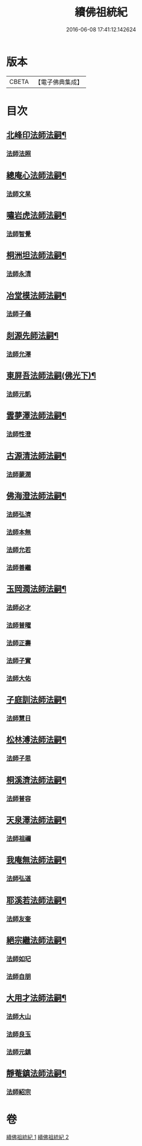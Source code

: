 #+TITLE: 續佛祖統紀 
#+DATE: 2016-06-08 17:41:12.142624

* 版本
 |     CBETA|【電子佛典集成】|

* 目次
** [[file:KR6r0019_001.txt::001-0739b4][北峰印法師法嗣¶]]
*** [[file:KR6r0019_001.txt::001-0739b4][法師法照]]
** [[file:KR6r0019_001.txt::001-0740a24][總庵心法師法嗣¶]]
*** [[file:KR6r0019_001.txt::001-0740a24][法師文杲]]
** [[file:KR6r0019_001.txt::001-0740c20][嘯岩虎法師法嗣¶]]
*** [[file:KR6r0019_001.txt::001-0740c20][法師智覺]]
** [[file:KR6r0019_001.txt::001-0741b16][桐洲坦法師法嗣¶]]
*** [[file:KR6r0019_001.txt::001-0741b16][法師永清]]
** [[file:KR6r0019_001.txt::001-0742a4][冶堂模法師法嗣¶]]
*** [[file:KR6r0019_001.txt::001-0742a4][法師子儀]]
** [[file:KR6r0019_001.txt::001-0742b24][剡源先師法嗣¶]]
*** [[file:KR6r0019_001.txt::001-0742b24][法師允澤]]
** [[file:KR6r0019_001.txt::001-0743a3][東屏吾法師法嗣(佛光下)¶]]
*** [[file:KR6r0019_001.txt::001-0743a3][法師元凱]]
** [[file:KR6r0019_001.txt::001-0743a15][雲夢澤法師法嗣¶]]
*** [[file:KR6r0019_001.txt::001-0743a15][法師性澄]]
** [[file:KR6r0019_001.txt::001-0743c24][古源清法師法嗣¶]]
*** [[file:KR6r0019_001.txt::001-0743c24][法師蒙潤]]
** [[file:KR6r0019_001.txt::001-0744b17][佛海澄法師法嗣¶]]
*** [[file:KR6r0019_001.txt::001-0744b17][法師弘濟]]
*** [[file:KR6r0019_001.txt::001-0745a11][法師本無]]
*** [[file:KR6r0019_001.txt::001-0745b11][法師允若]]
*** [[file:KR6r0019_001.txt::001-0746a4][法師善繼]]
** [[file:KR6r0019_002.txt::002-0746c3][玉岡潤法師法嗣¶]]
*** [[file:KR6r0019_002.txt::002-0746c3][法師必才]]
*** [[file:KR6r0019_002.txt::002-0747a8][法師普曜]]
*** [[file:KR6r0019_002.txt::002-0747b11][法師正壽]]
*** [[file:KR6r0019_002.txt::002-0747c7][法師子實]]
*** [[file:KR6r0019_002.txt::002-0748a8][法師大佑]]
** [[file:KR6r0019_002.txt::002-0748b13][子庭訓法師法嗣¶]]
*** [[file:KR6r0019_002.txt::002-0748b13][法師慧日]]
** [[file:KR6r0019_002.txt::002-0749a15][松林溥法師法嗣¶]]
*** [[file:KR6r0019_002.txt::002-0749a15][法師子思]]
** [[file:KR6r0019_002.txt::002-0749b11][桐溪濟法師法嗣¶]]
*** [[file:KR6r0019_002.txt::002-0749b11][法師普容]]
** [[file:KR6r0019_002.txt::002-0749c12][天泉澤法師法嗣¶]]
*** [[file:KR6r0019_002.txt::002-0749c12][法師祖禰]]
** [[file:KR6r0019_002.txt::002-0750a8][我庵無法師法嗣¶]]
*** [[file:KR6r0019_002.txt::002-0750a8][法師弘道]]
** [[file:KR6r0019_002.txt::002-0750b20][耶溪若法師法嗣¶]]
*** [[file:KR6r0019_002.txt::002-0750b20][法師友奎]]
** [[file:KR6r0019_002.txt::002-0751a14][絕宗繼法師法嗣¶]]
*** [[file:KR6r0019_002.txt::002-0751a14][法師如玘]]
*** [[file:KR6r0019_002.txt::002-0751c2][法師自朋]]
** [[file:KR6r0019_002.txt::002-0752a2][大用才法師法嗣¶]]
*** [[file:KR6r0019_002.txt::002-0752a2][法師大山]]
*** [[file:KR6r0019_002.txt::002-0752b8][法師良玉]]
*** [[file:KR6r0019_002.txt::002-0752c7][法師元鎮]]
** [[file:KR6r0019_002.txt::002-0753a3][靜菴鎮法師法嗣¶]]
*** [[file:KR6r0019_002.txt::002-0753a3][法師紹宗]]

* 卷
[[file:KR6r0019_001.txt][續佛祖統紀 1]]
[[file:KR6r0019_002.txt][續佛祖統紀 2]]

